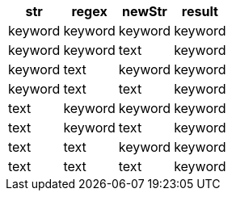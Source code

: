 [%header.monospaced.styled,format=dsv,separator=|]
|===
str | regex | newStr | result
keyword | keyword | keyword | keyword
keyword | keyword | text | keyword
keyword | text | keyword | keyword
keyword | text | text | keyword
text | keyword | keyword | keyword
text | keyword | text | keyword
text | text | keyword | keyword
text | text | text | keyword
|===
